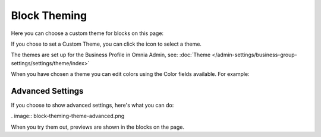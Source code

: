 Block Theming
==============

Here you can choose a custom theme for blocks on this page:

.. image:: block-theming-v6.png

If you chose to set a Custom Theme, you can click the icon to select a theme.

.. image:: block-theming-theme.png

The themes are set up for the Business Profile in Omnia Admin, see: :doc:`Theme </admin-settings/business-group-settings/settings/theme/index>`

When you have chosen a theme you can edit colors using the Color fields available. For example:

.. image:: block-theming-theme-set.png

Advanced Settings
------------------
If you choose to show advanced settings, here's what you can do:

. image:: block-theming-theme-advanced.png

When you try them out, previews are shown in the blocks on the page.

